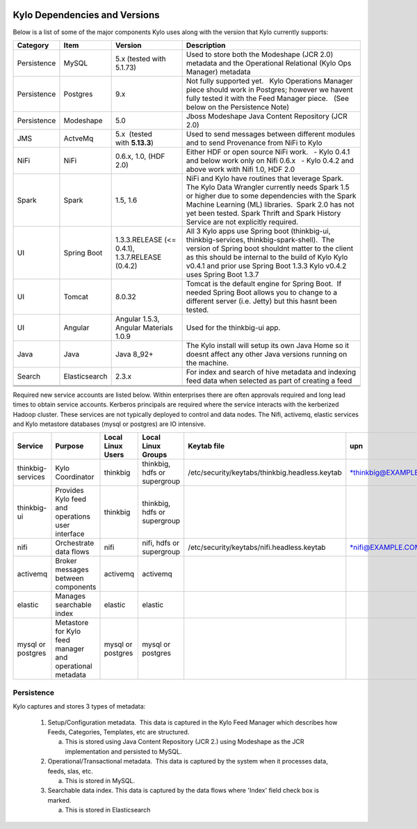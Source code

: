 |image0|

==============================
Kylo Dependencies and Versions
==============================

Below is a list of some of the major components Kylo uses along with the
version that Kylo currently supports:

+----------------+-----------------+------------------------------------------+-------------------------------------------------------------------------------------------------------------------------------------------------------------------------------------------------------------------------------------------------------------------------------------------------+
| **Category**   | **Item**        | **Version**                              | **Description**                                                                                                                                                                                                                                                                                 |
+================+=================+==========================================+=================================================================================================================================================================================================================================================================================================+
| Persistence    | MySQL           | 5.x (tested with 5.1.73)                 | Used to store both the Modeshape (JCR 2.0) metadata and the Operational Relational (Kylo Ops Manager) metadata                                                                                                                                                                                  |
+----------------+-----------------+------------------------------------------+-------------------------------------------------------------------------------------------------------------------------------------------------------------------------------------------------------------------------------------------------------------------------------------------------+
| Persistence    | Postgres        | 9.x                                      | Not fully supported yet.   Kylo Operations Manager piece should work in Postgres; however we havent fully tested it with the Feed Manager piece.   (See below on the Persistence Note)                                                                                                          |
+----------------+-----------------+------------------------------------------+-------------------------------------------------------------------------------------------------------------------------------------------------------------------------------------------------------------------------------------------------------------------------------------------------+
| Persistence    | Modeshape       | 5.0                                      | Jboss Modeshape Java Content Repository (JCR 2.0)                                                                                                                                                                                                                                               |
+----------------+-----------------+------------------------------------------+-------------------------------------------------------------------------------------------------------------------------------------------------------------------------------------------------------------------------------------------------------------------------------------------------+
| JMS            | ActveMq         | 5.x  (tested with \ **5.13.3**)          | Used to send messages between different modules and to send Provenance from NiFi to Kylo                                                                                                                                                                                                        |
+----------------+-----------------+------------------------------------------+-------------------------------------------------------------------------------------------------------------------------------------------------------------------------------------------------------------------------------------------------------------------------------------------------+
| NiFi           | NiFi            | 0.6.x, 1.0, (HDF 2.0)                    | Either HDF or open source NiFi work.                                                                                                                                                                                                                                                            |
|                |                 |                                          |   - Kylo 0.4.1 and below work only on Nifi 0.6.x                                                                                                                                                                                                                                                |
|                |                 |                                          |   - Kylo 0.4.2 and above work with Nifi 1.0, HDF 2.0                                                                                                                                                                                                                                            |
+----------------+-----------------+------------------------------------------+-------------------------------------------------------------------------------------------------------------------------------------------------------------------------------------------------------------------------------------------------------------------------------------------------+
| Spark          | Spark           | 1.5, 1.6                                 | NiFi and Kylo have routines that leverage Spark.  The Kylo Data Wrangler currently needs Spark 1.5 or higher due to some dependencies with the Spark Machine Learning (ML) libraries.  Spark 2.0 has not yet been tested. Spark Thrift and Spark History Service are not explicitly required.   |
+----------------+-----------------+------------------------------------------+-------------------------------------------------------------------------------------------------------------------------------------------------------------------------------------------------------------------------------------------------------------------------------------------------+
| UI             | Spring Boot     | 1.3.3.RELEASE (<= 0.4.1),                | All 3 Kylo apps use Spring boot (thinkbig-ui, thinkbig-services, thinkbig-spark-shell).  The version of Spring boot shouldnt matter to the client as this should be internal to the build of Kylo                                                                                               |
|                |                 | 1.3.7.RELEASE  (0.4.2)                   | Kylo v0.4.1 and prior use Spring Boot 1.3.3                                                                                                                                                                                                                                                     |
|                |                 |                                          | Kylo v0.4.2 uses Spring Boot 1.3.7                                                                                                                                                                                                                                                              |
+----------------+-----------------+------------------------------------------+-------------------------------------------------------------------------------------------------------------------------------------------------------------------------------------------------------------------------------------------------------------------------------------------------+
| UI             | Tomcat          | 8.0.32                                   | Tomcat is the default engine for Spring Boot.  If needed Spring Boot allows you to change to a different server (i.e. Jetty) but this hasnt been tested.                                                                                                                                        |
+----------------+-----------------+------------------------------------------+-------------------------------------------------------------------------------------------------------------------------------------------------------------------------------------------------------------------------------------------------------------------------------------------------+
| UI             | Angular         | Angular 1.5.3, Angular Materials 1.0.9   | Used for the thinkbig-ui app.                                                                                                                                                                                                                                                                   |
+----------------+-----------------+------------------------------------------+-------------------------------------------------------------------------------------------------------------------------------------------------------------------------------------------------------------------------------------------------------------------------------------------------+
| Java           | Java            | Java 8\_92+                              | The Kylo install will setup its own Java Home so it doesnt affect any other Java versions running on the machine.                                                                                                                                                                               |
+----------------+-----------------+------------------------------------------+-------------------------------------------------------------------------------------------------------------------------------------------------------------------------------------------------------------------------------------------------------------------------------------------------+
| Search         | Elasticsearch   | 2.3.x                                    | For index and search of hive metadata and indexing feed data when selected as part of creating a feed                                                                                                                                                                                           |
+----------------+-----------------+------------------------------------------+-------------------------------------------------------------------------------------------------------------------------------------------------------------------------------------------------------------------------------------------------------------------------------------------------+
|                |                 |                                          |                                                                                                                                                                                                                                                                                                 |
+----------------+-----------------+------------------------------------------+-------------------------------------------------------------------------------------------------------------------------------------------------------------------------------------------------------------------------------------------------------------------------------------------------+
|                |                 |                                          |                                                                                                                                                                                                                                                                                                 |
+----------------+-----------------+------------------------------------------+-------------------------------------------------------------------------------------------------------------------------------------------------------------------------------------------------------------------------------------------------------------------------------------------------+
|                |                 |                                          |                                                                                                                                                                                                                                                                                                 |
+----------------+-----------------+------------------------------------------+-------------------------------------------------------------------------------------------------------------------------------------------------------------------------------------------------------------------------------------------------------------------------------------------------+

 

Required new service accounts are listed below. Within enterprises there
are often approvals required and long lead times to obtain service
accounts. Kerberos principals are required where the service interacts
with the kerberized Hadoop cluster. These services are not typically
deployed to control and data nodes. The Nifi, activemq, elastic services
and Kylo metastore databases (mysql or postgres) are IO intensive.

+---------------------+------------------------------------------------------------+-------------------------+--------------------------------+--------------------------------------------------+------------------------------------------------------------+-----------+
| **Service**         | **Purpose**                                                | **Local Linux Users**   | **Local Linux Groups**         | **Keytab file**                                  | **upn**                                                    | **spn**   |
+=====================+============================================================+=========================+================================+==================================================+============================================================+===========+
| thinkbig-services   | Kylo Coordinator                                           | thinkbig                | thinkbig, hdfs or supergroup   | /etc/security/keytabs/thinkbig.headless.keytab   | `*thinkbig@EXAMPLE.COM* <mailto:thinkbig@EXAMPLE.COM>`__   |           |
+---------------------+------------------------------------------------------------+-------------------------+--------------------------------+--------------------------------------------------+------------------------------------------------------------+-----------+
| thinkbig-ui         | Provides Kylo feed and operations user interface           | thinkbig                | thinkbig, hdfs or supergroup   |                                                  |                                                            |           |
+---------------------+------------------------------------------------------------+-------------------------+--------------------------------+--------------------------------------------------+------------------------------------------------------------+-----------+
| nifi                | Orchestrate data flows                                     | nifi                    | nifi, hdfs or supergroup       | /etc/security/keytabs/nifi.headless.keytab       | `*nifi@EXAMPLE.COM* <mailto:nifi@EXAMPLE.COM>`__           |           |
+---------------------+------------------------------------------------------------+-------------------------+--------------------------------+--------------------------------------------------+------------------------------------------------------------+-----------+
| activemq            | Broker messages between components                         | activemq                | activemq                       |                                                  |                                                            |           |
+---------------------+------------------------------------------------------------+-------------------------+--------------------------------+--------------------------------------------------+------------------------------------------------------------+-----------+
| elastic             | Manages searchable index                                   | elastic                 | elastic                        |                                                  |                                                            |           |
+---------------------+------------------------------------------------------------+-------------------------+--------------------------------+--------------------------------------------------+------------------------------------------------------------+-----------+
| mysql or postgres   | Metastore for Kylo feed manager and operational metadata   | mysql or postgres       | mysql or postgres              |                                                  |                                                            |           |
+---------------------+------------------------------------------------------------+-------------------------+--------------------------------+--------------------------------------------------+------------------------------------------------------------+-----------+

 
Persistence
-----------

Kylo captures and stores 3 types of metadata: 

   1. Setup/Configuration metadata.  This data is captured in the Kylo Feed Manager which describes how Feeds, Categories, Templates, etc are structured.

      a. This is stored using Java Content Repository (JCR 2.) using Modeshape as the JCR implementation and persisted to MySQL.

   2. Operational/Transactional metadata.  This data is captured by the system when it processes data, feeds, slas, etc.

      a. This is stored in MySQL.

   3. Searchable data index. This data is captured by the data flows where 'Index' field check box is marked.

      a. This is stored in Elasticsearch


      .. |image0| image:: media/common/thinkbig-logo.png
         :width: 3.09891in
         :height: 2.03724in
